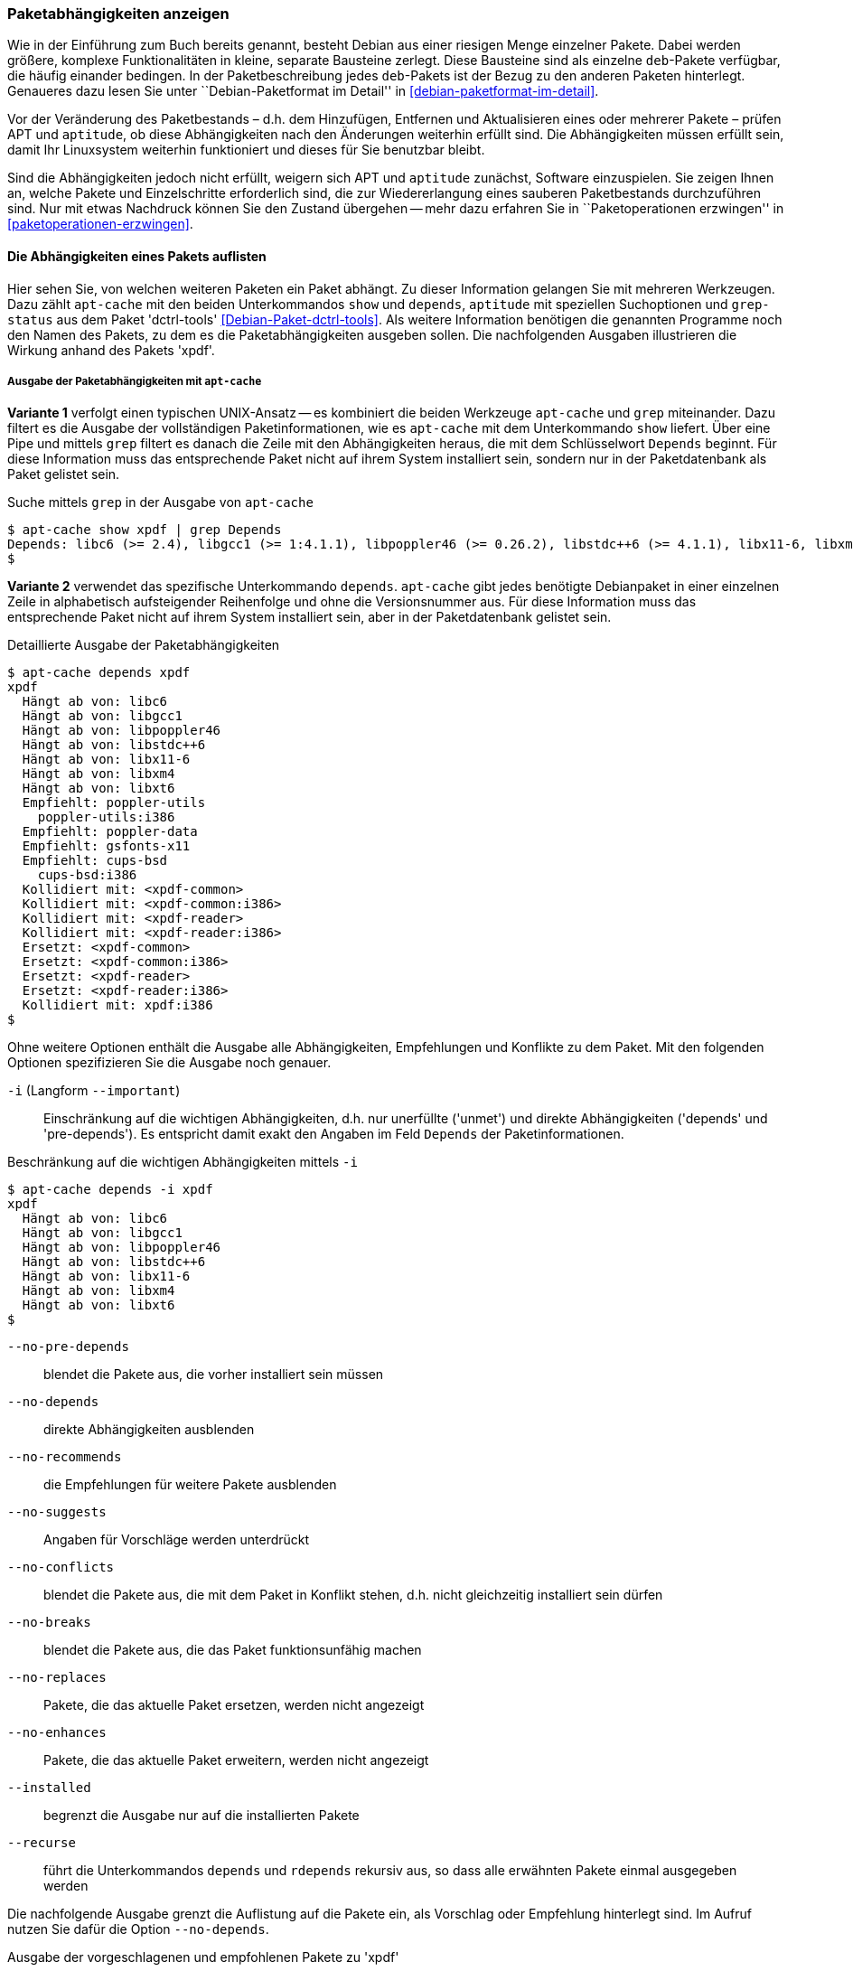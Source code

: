 // Datei: ./werkzeuge/paketoperationen/paketabhaengigkeiten-anzeigen.adoc

// Baustelle: Fertig

[[paketabhaengigkeiten-anzeigen]]

=== Paketabhängigkeiten anzeigen ===

// Stichworte für den Index
(((Paket, Abhängigkeiten anzeigen)))
(((Paketabhängigkeiten, verstehen)))
Wie in der Einführung zum Buch bereits genannt, besteht Debian aus einer
riesigen Menge einzelner Pakete. Dabei werden größere, komplexe
Funktionalitäten in kleine, separate Bausteine zerlegt. Diese Bausteine
sind als einzelne `deb`-Pakete verfügbar, die häufig einander bedingen.
In der Paketbeschreibung jedes `deb`-Pakets ist der Bezug zu den anderen
Paketen hinterlegt. Genaueres dazu lesen Sie unter ``Debian-Paketformat
im Detail'' in <<debian-paketformat-im-detail>>.

Vor der Veränderung des Paketbestands – d.h. dem Hinzufügen, Entfernen
und Aktualisieren eines oder mehrerer Pakete – prüfen APT und
`aptitude`, ob diese Abhängigkeiten nach den Änderungen weiterhin
erfüllt sind. Die Abhängigkeiten müssen erfüllt sein, damit Ihr
Linuxsystem weiterhin funktioniert und dieses für Sie benutzbar bleibt.

Sind die Abhängigkeiten jedoch nicht erfüllt, weigern sich APT und
`aptitude` zunächst, Software einzuspielen. Sie zeigen Ihnen an, welche
Pakete und Einzelschritte erforderlich sind, die zur Wiedererlangung
eines sauberen Paketbestands durchzuführen sind. Nur mit etwas Nachdruck
können Sie den Zustand übergehen -- mehr dazu erfahren Sie in
``Paketoperationen erzwingen'' in <<paketoperationen-erzwingen>>.

==== Die Abhängigkeiten eines Pakets auflisten ====

// Stichworte für den Index
(((apt-cache, depends)))
(((apt-cache, show)))
(((Debianpaket, dctrl-tools)))
(((grep-status)))
(((Paketabhängigkeiten, auflisten)))
Hier sehen Sie, von welchen weiteren Paketen ein Paket abhängt. Zu
dieser Information gelangen Sie mit mehreren Werkzeugen. Dazu zählt
`apt-cache` mit den beiden Unterkommandos `show` und `depends`,
`aptitude` mit speziellen Suchoptionen und `grep-status` aus dem Paket
'dctrl-tools' <<Debian-Paket-dctrl-tools>>. Als weitere Information
benötigen die genannten Programme noch den Namen des Pakets, zu dem es
die Paketabhängigkeiten ausgeben sollen. Die nachfolgenden Ausgaben
illustrieren die Wirkung anhand des Pakets 'xpdf'.

===== Ausgabe der Paketabhängigkeiten mit `apt-cache` =====

*Variante 1* verfolgt einen typischen UNIX-Ansatz -- es kombiniert die
beiden Werkzeuge `apt-cache` und `grep` miteinander. Dazu filtert es die
Ausgabe der vollständigen Paketinformationen, wie es `apt-cache` mit dem
Unterkommando `show` liefert. Über eine Pipe und mittels `grep` filtert
es danach die Zeile mit den Abhängigkeiten heraus, die mit dem
Schlüsselwort `Depends` beginnt. Für diese Information muss das
entsprechende Paket nicht auf ihrem System installiert sein, sondern nur
in der Paketdatenbank als Paket gelistet sein.

// Stichworte für den Index
(((apt-cache, show)))

.Suche mittels `grep` in der Ausgabe von `apt-cache`
----
$ apt-cache show xpdf | grep Depends
Depends: libc6 (>= 2.4), libgcc1 (>= 1:4.1.1), libpoppler46 (>= 0.26.2), libstdc++6 (>= 4.1.1), libx11-6, libxm4 (>= 2.3.4), libxt6
$
----

// Stichworte für den Index
(((apt-cache, depends)))

*Variante 2* verwendet das spezifische Unterkommando `depends`.
`apt-cache` gibt jedes benötigte Debianpaket in einer einzelnen Zeile in
alphabetisch aufsteigender Reihenfolge und ohne die Versionsnummer aus.
Für diese Information muss das entsprechende Paket nicht auf ihrem
System installiert sein, aber in der Paketdatenbank gelistet sein.

.Detaillierte Ausgabe der Paketabhängigkeiten
----
$ apt-cache depends xpdf
xpdf
  Hängt ab von: libc6
  Hängt ab von: libgcc1
  Hängt ab von: libpoppler46
  Hängt ab von: libstdc++6
  Hängt ab von: libx11-6
  Hängt ab von: libxm4
  Hängt ab von: libxt6
  Empfiehlt: poppler-utils
    poppler-utils:i386
  Empfiehlt: poppler-data
  Empfiehlt: gsfonts-x11
  Empfiehlt: cups-bsd
    cups-bsd:i386
  Kollidiert mit: <xpdf-common>
  Kollidiert mit: <xpdf-common:i386>
  Kollidiert mit: <xpdf-reader>
  Kollidiert mit: <xpdf-reader:i386>
  Ersetzt: <xpdf-common>
  Ersetzt: <xpdf-common:i386>
  Ersetzt: <xpdf-reader>
  Ersetzt: <xpdf-reader:i386>
  Kollidiert mit: xpdf:i386
$
----

// Stichworte für den Index
(((apt-cache, depends -i)))
(((apt-cache, depends --important)))
(((apt-cache, depends --installed)))
(((apt-cache, depebds --no-breaks)))
(((apt-cache, depends --no-conflicts)))
(((apt-cache, depends --no-depends)))
(((apt-cache, depends --no-enhances)))
(((apt-cache, depends --no-pre-depends)))
(((apt-cache, depends --no-recommends)))
(((apt-cache, depends --no-replaces)))
(((apt-cache, depends --no-suggests)))
(((apt-cache, depends --recurse)))
(((Paketabhängigkeiten, Auflistung einschränken)))
Ohne weitere Optionen enthält die Ausgabe alle Abhängigkeiten,
Empfehlungen und Konflikte zu dem Paket. Mit den folgenden Optionen
spezifizieren Sie die Ausgabe noch genauer.

`-i` (Langform `--important`):: 
Einschränkung auf die wichtigen Abhängigkeiten, d.h. nur unerfüllte
('unmet') und direkte Abhängigkeiten ('depends' und 'pre-depends'). Es
entspricht damit exakt den Angaben im Feld `Depends` der
Paketinformationen.

.Beschränkung auf die wichtigen Abhängigkeiten mittels `-i`
----
$ apt-cache depends -i xpdf
xpdf
  Hängt ab von: libc6
  Hängt ab von: libgcc1
  Hängt ab von: libpoppler46
  Hängt ab von: libstdc++6
  Hängt ab von: libx11-6
  Hängt ab von: libxm4
  Hängt ab von: libxt6
$
----

`--no-pre-depends`:: 
blendet die Pakete aus, die vorher installiert sein müssen

`--no-depends`:: 
direkte Abhängigkeiten ausblenden

`--no-recommends`:: 
die Empfehlungen für weitere Pakete ausblenden

`--no-suggests`:: 
Angaben für Vorschläge werden unterdrückt

`--no-conflicts`:: 
blendet die Pakete aus, die mit dem Paket in Konflikt stehen, d.h. nicht gleichzeitig installiert sein dürfen

`--no-breaks`:: 
blendet die Pakete aus, die das Paket funktionsunfähig machen

`--no-replaces`:: 
Pakete, die das aktuelle Paket ersetzen, werden nicht angezeigt

`--no-enhances`:: 
Pakete, die das aktuelle Paket erweitern, werden nicht angezeigt

`--installed`:: 
begrenzt die Ausgabe nur auf die installierten Pakete

`--recurse`:: 
führt die Unterkommandos `depends` und `rdepends` rekursiv aus, so dass
alle erwähnten Pakete einmal ausgegeben werden

// Stichworte für den Index
(((apt-cache, depends --no-depends)))
Die nachfolgende Ausgabe grenzt die Auflistung auf die Pakete ein, als
Vorschlag oder Empfehlung hinterlegt sind. Im Aufruf nutzen Sie dafür
die Option `--no-depends`.

.Ausgabe der vorgeschlagenen und empfohlenen Pakete zu 'xpdf'
----
$ apt-cache depends xpdf --no-depends
xpdf
  Empfiehlt: poppler-utils
    poppler-utils:i386
  Empfiehlt: poppler-data
  Empfiehlt: gsfonts-x11
  Empfiehlt: cups-bsd
    cups-bsd:i386
  Kollidiert mit: <xpdf-common>
  Kollidiert mit: <xpdf-common:i386>
  Kollidiert mit: <xpdf-reader>
  Kollidiert mit: <xpdf-reader:i386>
  Ersetzt: <xpdf-common>
  Ersetzt: <xpdf-common:i386>
  Ersetzt: <xpdf-reader>
  Ersetzt: <xpdf-reader:i386>
  Kollidiert mit: xpdf:i386
$
----

===== Ausgabe der Paketabhängigkeiten mit `aptitude` =====

// Stichworte für den Index
(((aptitude, search ~D)))
(((aptitude, search ?depends)))
`aptitude` versteht eine Reihe von speziellen Suchmustern. Eines davon
ist `~Dmuster` als Abkürzung für 'depends', welches Sie mit dem
Unterkommando `search` kombinieren. 'muster' bezeichnet hier den Namen
oder das Textfragment eines Pakets. Für diese Information muss das
entsprechende Paket nicht auf ihrem System installiert sein, aber in der
Paketdatenbank gelistet sein.

Um beispielsweise alle Pakete zu erhalten, die eine Abhängigkeit auf das Paket 'xpdf' in der Paketbeschreibung deklariert haben, nutzen Sie das Kommando `aptitude search ~Dxpdf`. Das Ergebnis ist eine mehrspaltige Auflistung der Pakete
mit deren Installationsstatus, Paketnamen und Kurzbeschreibung (siehe
dazu ``Liste der installierten Pakete anzeigen und deuten'' in
<<liste-der-installierten-pakete-anzeigen-und-deuten>>).

.Ausgabe der Paketabhängigkeiten mit `aptitude`
----
$ aptitude search ~Dxpdf
p   eficas               - Graphical editor for Code Aster command files
p   impressive           - Werkzeug zur Präsentation von PDF-Dateien mit
p   muttprint-manual     - Handbuch für muttprint
p   page-crunch          - PDF and PS manipulation for printing needs
p   wiipdf               - Präsentiert eine PDF-Datei mittels Wiimote
$
----

===== Ausgabe der Paketabhängigkeiten mit `grep-status` =====

* Todo

==== Anzeige der umgekehrten Paketabhängigkeiten ====

// Stichworte für den Index
(((apt-cache, rdepends)))
(((apt-rdepends)))
(((Debianpaket, apt-rdepends)))
(((Paket, Rückwärtsabhängigkeiten auflisten)))
(((Paketabhängigkeiten, Rückwärtsabhängigkeiten auflisten)))
Diese Aktivität übersetzen Sie mit der Frage ``Welche anderen Pakete
benötigt Paket 'x'?'', auch genannt 'Rückwärtsabhängigkeit'. Zur
Beantwortung der Frage helfen Ihnen einerseits wiederum `apt-cache` mit
dem Unterkommando `rdepends`, andererseits das Kommando `apt-rdepends`
aus dem gleichnamigen Paket 'apt-rdepends' <<Debian-Paket-apt-rdepends>>
und auch `aptitude` selbst weiter.

.Ausgabe der umgekehrten Paketabhängigkeiten mit `apt-cache` für das Paket 'xfce4'
----
$ apt-cache rdepends xfce4
xfce4
Reverse Depends:
  xfwm4
  task-xfce-desktop
 |desktop-base
  education-desktop-xfce
$
----

Pakete, die von weiteren Paketen abhängen, sind in der Ausgabe von
`apt-cache` mit einem senkrechten Strich (``Pipe'') gekennzeichnet.
Deutlicher wird `apt-rdepends`, da es die Abhängigkeiten noch weitaus
stärker auflöst. Nachfolgende Darstellung zeigt daher nur einen
Ausschnitt.

.Ausgabe der umgekehrten Paketabhängigkeiten mit `apt-rdepends` (Ausschnitt)
----
$ apt-rdepends xfce4 | more
Reading package lists... Done
Building dependency tree       
Reading state information... Done
xfce4
  Depends: gtk2-engines-xfce (>= 2.8.0)
  Depends: orage (>= 4.8.0)
  Depends: thunar (>= 1.2.0)
  Depends: xfce4-appfinder (>= 4.8.0)
  Depends: xfce4-mixer (>= 4.8.0)
  Depends: xfce4-panel (>= 4.8.0)
  Depends: xfce4-session (>= 4.8.0)
  Depends: xfce4-settings (>= 4.8.0)
  Depends: xfce4-utils (>= 4.8.0)
  Depends: xfconf (>= 4.8.0)
  Depends: xfdesktop4 (>= 4.8.0)
  Depends: xfwm4 (>= 4.8.0)
gtk2-engines-xfce
  Depends: libatk1.0-0 (>= 1.12.4)
  Depends: libc6 (>= 2.3.6-6~)
...
$
----

// Stichworte für den Index
(((apt-rdepends, -d)))
(((dotty)))
(((Debianpaket, graphviz)))
(((Paketabhängigkeiten, graphisch darstellen)))
Das Ergebnis von `apt-rdepends` wird vielleicht leichter verständlich,
wenn Sie die Paketabhängigkeiten graphisch darstellen. Dabei hilft Ihnen
das Programm `dotty` aus dem Paket 'graphviz' <<Graphviz>>. Für das
Paket 'tcpdump' sieht der Aufruf wie folgt aus.

.Erzeugung der Abhängigkeiten als Dot-Datei
----
$ apt-rdepends -d tcpdump | dot > tcpdump.dot
Reading package lists... Done
Building dependency tree       
Reading state information... Done
$
----

Das Ergebnis der von `apt-rdepends` zu `dot` weitergeleiteten und in der
Datei `tcpdump.dot` abgespeicherten Relationsmenge zeigen Sie
mit dem Programm `dotty` an (siehe <<fig.tcpdump-apt-rdepends>>).

.Aufruf von `dotty`
----
$ dotty tcpdump.dot
$
----

.Darstellung der umgekehrten Paketabhängigkeiten mit `dotty`
image::werkzeuge/paketoperationen/tcpdump-apt-rdepends.png[id="fig.tcpdump-apt-rdepends", width="50%"]

// Stichworte für den Index
(((aptitude, search reverse-depends)))
(((aptitude, search ~R)))
(((Paket, Rückwärtsabhängigkeiten auflisten)))
(((Paketabhängigkeiten, Rückwärtsabhängigkeiten auflisten)))
Zur Suche nach umgekehrten Paketabhängigkeiten hilft Ihnen `aptitude`
mit dem Suchmuster `~Rmuster` als Abkürzung für 'reverse-depends'.
Dieses Suchmuster kombinieren Sie wieder mit dem Unterkommando `search`
und dem Namen oder Textfragment eines Pakets. Für das Paket 'xfce4'
erhalten Sie nachfolgende Ausgabe:

.Ausgabe der umgekehrten Paketabhängigkeiten mit `aptitude` (Ausschnitt)
----
$ aptitude search ~Rxfce4
p   aterm                - Afterstep XVT - ein VT102 Emulatur für das
p   aterm-ml             - Afterstep XVT - ein VT102-Emulatur für das
i   dpkg                 - Debian-Paketverwaltungssystem
p   dunst                - Minimalistischer Benachrichtigungs-Daemon 
p   eterm                - Enlightened Terminal Emulator
p   evilvte              - Leichtgewichtiger Terminal-Emulator auf Ba
i A exo-utils            - Werkzeugdateien für libex
p   exo-utils-dbg        - Debuginformationen für exo-utils
i   gnome-terminal       - GNOME-Terminalemulator
i A gstreamer0.10-alsa   - GStreamer-Erweiterung für ALSA
...
$
----

// Stichworte für den Index
(((apt-rdepends, -r)))
Möchten Sie hingegen nur die Pakete anzeigen, die sich gegenseitig
direkt bedingen, hilft Ihnen `apt-rdepends` mit der Option `-r`.
Nachfolgend zeigt es die definierte Abhängigkeit zwischen den beiden
Paketen 'xfce4' und 'task-xfce-desktop'.

.Ausgabe sich gegenseitig bedingender Pakete mit `apt-rdepends`
----
$ apt-rdepends xfce4 -r
Reading package lists... Done
Building dependency tree
Reading state information... Done
xfce4
  Reverse Depends: task-xfce-desktop (3.14.1)
task-xfce-desktop
$
----

==== Prüfen, ob die Abhängigkeiten des gesamten Systems erfüllt sind ====

// Stichworte für den Index
(((apt-get, check)))
(((Paketabhängigkeiten, des gesamten Systems überprüfen)))
APT liefert über das Werkzeug `apt-get` und dessen Unterkommando `check`
ein kleines Diagnosewerkzeug mit. Es aktualisiert den
Paketzwischenspeicher (siehe <<paketcache>>) und prüft, ob auf Ihrem
Linuxsystem beschädigte Abhängigkeiten vorliegen. Das beinhaltet alle
installierten Pakete sowie die bereits entpackten, aber noch nicht
konfigurierten Pakete <<Debian-Anwenderhandbuch-apt-optionen>>.

.Prüfung auf beschädigte Abhängigkeiten mit `apt-get check`
----
# apt-get check
Paketlisten werden gelesen... Fertig
Abhängigkeitsbaum wird aufgebaut.
Statusinformationen werden eingelesen.... Fertig
#
----

// ToDo: besseres Beispiel finden

==== Zusammenfassung aller unerfüllten Abhängigkeiten im Paketcache ====

// Stichworte für den Index
(((apt-cache, unmet)))
(((Paketabhängigkeiten, unerfüllte Abhängigkeiten auflisten)))
Das Werkzeug `apt-cache` zeigt Ihnen eine Zusammenfassung aller
unerfüllten Abhängigkeiten im Paketzwischenspeicher (siehe
<<paketcache>>). Dazu bietet es das Unterkommando `unmet`, welches Sie
auch noch um einen Paketnamen bzw. eine Liste davon ergänzen können. Die
dargestellte Liste zeigt die Funktionalität zum Paket 'wireshark' und
beinhaltet auch die nicht installierten Vorschläge der Pakete.

.Auflistung aller unerfüllten Abhängigkeiten für Pakete, die mit 'wireshark' beginnen
----
$ apt-cache unmet wireshark*
Paket wireshark Version 1.8.2-5wheezy10 hat eine unerfüllte Abhängigkeit:
 Ersetzt: ethereal (< 1.0.0-3)
Paket libwireshark2 Version 1.8.2-5wheezy10 hat eine unerfüllte Abhängigkeit:
 Ersetzt: wireshark-common (< 1.4.0~rc2-1)
Paket libwireshark-data Version 1.8.2-5wheezy10 hat eine unerfüllte Abhängigkeit:
 Ersetzt: wireshark-common (< 1.4.0~rc2-1)
Paket wireshark-common Version 1.8.2-5wheezy10 hat eine unerfüllte Abhängigkeit:
 Ersetzt: ethereal-common (< 1.0.0-3)
Paket libwireshark-dev Version 1.8.2-5wheezy10 hat eine unerfüllte Abhängigkeit:
 Ersetzt: wireshark-dev (< 1.4.0~rc2-1)
Paket wireshark-dev Version 1.8.2-5wheezy10 hat eine unerfüllte Abhängigkeit:
 Ersetzt: ethereal-dev (< 1.0.0-3)
frank@efho-mobil:~$ apt-cache unmet wireshark
Paket wireshark Version 1.8.2-5wheezy10 hat eine unerfüllte Abhängigkeit:
 Ersetzt: ethereal (< 1.0.0-3)
$
----

// Datei (Ende): ./werkzeuge/paketoperationen/paketabhaengigkeiten-anzeigen.adoc

